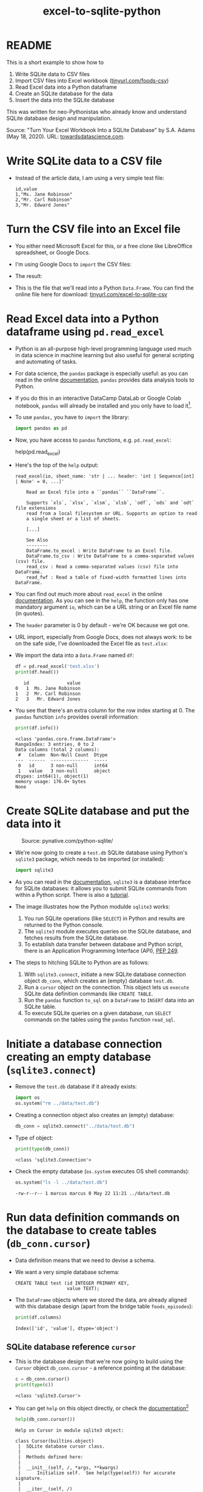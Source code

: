 #+title: excel-to-sqlite-python
#+startup: overview hideblocks indent entitiespretty:
#+property: header-args:python :python python3 :session *Python* :results output :exports both :noweb yes :tangle yes:
#+options: toc:nil num:nil ^:nil:
* README

This is a short example to show how to
1) Write SQLite data to CSV files
2) Import CSV files into Excel workbook ([[https://tinyurl.com/foods-csv][tinyurl.com/foods-csv]])
3) Read Excel data into a Python dataframe
4) Create an SQLite database for the data
5) Insert the data into the SQLite database

This was written for neo-Pythonistas who already know and understand
SQLite database design and manipulation.

Source: "Turn Your Excel Workbook Into a SQLite Database" by
S.A. Adams (May 18, 2020). URL: [[https://towardsdatascience.com/turn-your-excel-workbook-into-a-sqlite-database-bc6d4fd206aa][towardsdatascience.com]].

* Write SQLite data to a CSV file

- Instead of the article data, I am using a very simple test file:
  #+begin_example
  id,value
  1,"Ms. Jane Robinson"
  2,"Mr. Carl Robinson"
  3,"Mr. Edward Jones"
  #+end_example

* Turn the CSV file into an Excel file

- You either need Microsoft Excel for this, or a free clone like
  LibreOffice spreadsheet, or Google Docs.

- I'm using Google Docs to =import= the CSV files:
  #+attr_html: :width 300px:
  [[../img/csv_to_excel.png]]

- The result:
  #+attr_html: :width 300px:
  [[../img/csv_to_excel3.png]]

- This is the file that we'll read into a Python =Data.Frame=. You can
  find the online file here for download:
  [[https://tinyurl.com/excel-to-sqlite-csv][tinyurl.com/excel-to-sqlite-csv]]

* Read Excel data into a Python dataframe using =pd.read_excel=

- Python is an all-purpose high-level programming language used much
  in data science in machine learning but also useful for general
  scripting and automating of tasks.

- For data science, the =pandas= package is especially useful: as you
  can read in the online [[https://pandas.pydata.org/pandas-docs/stable/index.html][documentation]], =pandas= provides data analysis
  tools to Python.

- If you do this in an interactive DataCamp DataLab or Google Colab
  notebook, =pandas= will already be installed and you only have to load
  it[fn:1].

- To use =pandas,= you have to =import= the library:
  #+begin_src python :python python3 :session *Python* :results silent :exports both :comments both :tangle yes :noweb yes
    import pandas as pd
  #+end_src

- Now, you have access to =pandas= functions, e.g. =pd.read_excel=:
  #+begin_example python
    help(pd.read_excel)
  #+end_example

- Here's the top of the =help= output:
  #+begin_example
  read_excel(io, sheet_name: 'str | ... header: 'int | Sequence[int] | None' = 0, ...]'

      Read an Excel file into a ``pandas`` ``DataFrame``.

      Supports `xls`, `xlsx`, `xlsm`, `xlsb`, `odf`, `ods` and `odt` file extensions
      read from a local filesystem or URL. Supports an option to read
      a single sheet or a list of sheets.

      [...]

      See Also
      --------
      DataFrame.to_excel : Write DataFrame to an Excel file.
      DataFrame.to_csv : Write DataFrame to a comma-separated values (csv) file.
      read_csv : Read a comma-separated values (csv) file into DataFrame.
      read_fwf : Read a table of fixed-width formatted lines into DataFrame.
  #+end_example

- You can find out much more about =read_excel= in the online
  [[https://pandas.pydata.org/pandas-docs/stable/reference/api/pandas.read_excel.html][documentation]]. As you can see in the =help=, the function only has one
  mandatory argument =io=, which can be a URL string or an Excel file
  name (in quotes).

- The =header= parameter is 0 by default - we're OK because we got one.

- URL import, especially from Google Docs, does not always work: to be
  on the safe side, I've downloaded the Excel file as ~test.xlsx~:
  #+attr_html: :width 300px:
  [[../img/xlsx2.png]]

- We import the data into a =Data.Frame= named ~df~:
  #+begin_src python :python python3 :session *Python* :results output :exports both :comments both :tangle yes :noweb yes
    df = pd.read_excel('test.xlsx')
    print(df.head())
  #+end_src

  #+RESULTS:
  :    id              value
  : 0   1  Ms. Jane Robinson
  : 1   2  Mr. Carl Robinson
  : 2   3   Mr. Edward Jones

- You see that there's an extra column for the row index starting
  at 0. The =pandas= function =info= provides overall information:
  #+begin_src python :python python3 :session *Python* :results output :exports both :comments both :tangle yes :noweb yes
    print(df.info())
  #+end_src

  #+RESULTS:
  #+begin_example
  <class 'pandas.core.frame.DataFrame'>
  RangeIndex: 3 entries, 0 to 2
  Data columns (total 2 columns):
   #   Column  Non-Null Count  Dtype
  ---  ------  --------------  -----
   0   id      3 non-null      int64
   1   value   3 non-null      object
  dtypes: int64(1), object(1)
  memory usage: 176.0+ bytes
  None
  #+end_example

* Create SQLite database and put the data into it
#+attr_html: :width 600px:
#+caption: Source: pynative.com/python-sqlite/
[[../img/sqlite3_python.png]]

- We're now going to create a ~test.db~ SQLite database using Python's
  =sqlite3= package, which needs to be imported (or installed):
  #+begin_src python :python python3 :session *Python* :results silent :exports both :comments both :tangle yes :noweb yes
    import sqlite3
  #+end_src

- As you can read in the [[https://docs.python.org/3/library/sqlite3.html][documentation]], =sqlite3= is a database
  interface for SQLite databases: it allows you to submit SQLite
  commands from within a Python script. There is also a [[https://docs.python.org/3/library/sqlite3.html#sqlite3-tutorial][tutorial]].

- The image illustrates how the Python modulde =sqlite3= works:
  1. You run SQLite operations (like =SELECT=) in Python and results are
     returned to the Python console.
  2. The =sqlite3= module executes queries on the SQLite database, and
     fetches results from the SQLite database.
  3. To establish data transfer between database and Python script,
     there is an Application Programming Interface (API), [[https://peps.python.org/pep-0249/][PEP 249]].

- The steps to hitching SQLite to Python are as follows:
  1) With =sqlite3.connect=, initiate a new SQLite database connection
     object ~db_conn~, which creates an (empty) database ~test.db~.
  2) Run a =cursor= object on the connection. This object lets us
     =execute= SQLite data definition commands like =CREATE TABLE=.
  3) Run the =pandas= function =to_sql= on a =DataFrame= to =INSERT= data
     into an SQLite table.
  4) To execute SQLite queries on a given database, run =SELECT=
     commands on the tables using the =pandas= function =read_sql=.

* Initiate a database connection creating an empty database (=sqlite3.connect=)

- Remove the ~test.db~ database if it already exists:
  #+begin_src python :python python3 :session *Python* :results silent :exports both :comments both :tangle yes :noweb yes
    import os
    os.system("rm ../data/test.db")
  #+end_src

- Creating a connection object also creates an (empty) database:
  #+begin_src python :python python3 :session *Python* :results silent :exports both :comments both :tangle yes :noweb yes
    db_conn = sqlite3.connect("../data/test.db")
  #+end_src

- Type of object:
  #+begin_src python :python python3 :session *Python* :results output :exports both :comments both :tangle yes :noweb yes
    print(type(db_conn))
  #+end_src

  #+RESULTS:
  : <class 'sqlite3.Connection'>

- Check the empty database (=os.system= executes OS shell commands):
  #+begin_src python :python python3 :session *Python* :results output :exports both :comments both :tangle yes :noweb yes
    os.system("ls -l ../data/test.db")
  #+end_src

  #+RESULTS:
  : -rw-r--r-- 1 marcus marcus 0 May 22 11:21 ../data/test.db

* Run data definition commands on the database to create tables (~db_conn.cursor~)

- Data definition means that we need to devise a schema.

- We want a very simple database schema:
  #+begin_example
  CREATE TABLE test (id INTEGER PRIMARY KEY,
                     value TEXT);
  #+end_example

- The =DataFrame= objects where we stored the data, are already aligned
  with this database design (apart from the bridge table
  ~foods_episodes~):
  #+begin_src python :python python3 :session *Python* :results output :exports both :comments both :tangle yes :noweb yes
    print(df.columns)
  #+end_src

  #+RESULTS:
  : Index(['id', 'value'], dtype='object')

** SQLite database reference =cursor=

- This is the database design that we're now going to build using the
  =Cursor= object ~db_conn.cursor~ - a reference pointing at the database:
  #+begin_src python :python python3 :session *Python* :results output :exports both :comments both :tangle yes :noweb yes
    c = db_conn.cursor()
    print(type(c))
  #+end_src

  #+RESULTS:
  : <class 'sqlite3.Cursor'>

- You can get =help= on this object directly, or check the
  [[https://docs.python.org/3/library/sqlite3.html#sqlite3.Cursor][documentation]][fn:2]
  #+begin_src python :python python3 :session *Python* :results output :exports both :comments both :tangle yes :noweb yes
    help(db_conn.cursor())
  #+end_src

  #+RESULTS:
  #+begin_example
  Help on Cursor in module sqlite3 object:

  class Cursor(builtins.object)
   |  SQLite database cursor class.
   |
   |  Methods defined here:
   |
   |  __init__(self, /, *args, **kwargs)
   |      Initialize self.  See help(type(self)) for accurate signature.
   |
   |  __iter__(self, /)
   |      Implement iter(self).
   |
   |  __next__(self, /)
   |      Implement next(self).
   |
   |  close(self, /)
   |      Closes the cursor.
   |
   |  execute(self, sql, parameters=(), /)
   |      Executes an SQL statement.
   |
   |  executemany(self, sql, seq_of_parameters, /)
   |      Repeatedly executes an SQL statement.
   |
   |  executescript(self, sql_script, /)
   |      Executes multiple SQL statements at once.
   |
   |  fetchall(self, /)
   |      Fetches all rows from the resultset.
   |
   |  fetchmany(self, /, size=1)
   |      Fetches several rows from the resultset.
   |
   |      size
   |        The default value is set by the Cursor.arraysize attribute.
   |
   |  fetchone(self, /)
   |      Fetches one row from the resultset.
   |
   |  setinputsizes(self, sizes, /)
   |      Required by DB-API. Does nothing in sqlite3.
   |
   |  setoutputsize(self, size, column=None, /)
   |      Required by DB-API. Does nothing in sqlite3.
   |
   |  ----------------------------------------------------------------------
   |  Data descriptors defined here:
   |
   |  arraysize
   |
   |  connection
   |
   |  description
   |
   |  lastrowid
   |
   |  row_factory
   |
   |  rowcount
  #+end_example

- Now create the table ~test~ using the reference to ~test.db~:
  #+begin_src python :python python3 :session *Python* :results silent :exports both :comments both :tangle yes :noweb yes
    c.execute(
        """
        CREATE TABLE
           IF NOT EXISTS
           test (
           id INTEGER PRIMARY KEY,
           value TEXT
           );
        """
    )
  #+end_src

- Check that the table was created:
  #+begin_src python :python python3 :session *Python* :results output :exports both :comments both :tangle yes :noweb yes
    tab = c.execute("SELECT name FROM sqlite_master")
    print(tab.fetchone())
    os.system("ls -l ../data/test.db")
  #+end_src

  #+RESULTS:
  : ('test',)
  : -rw-r--r-- 1 marcus marcus 8192 May 22 11:22 ../data/test.db

- The query returns a tuple containing the table's name ~test~ - still
  empty except for the table definition.

* Insert data from the =DataFrame= into database tables (=pd.to_sql=)

- This command transfers the content of ~df~ to the ~test~ table in our
  database.
  #+begin_src python :python python3 :session *Python* :results output :exports both :comments both :tangle yes :noweb yes
    df.to_sql('test',  # target table
              db_conn, # database connection
              if_exists='append', # append data if table exists
              index=False)  # do not add DataFrame index as a table column
  #+end_src

* Run queries on the database tables (=pd.read_sql=)

- To run queries on the data, we use =pandas= function =read_sql=. The
  first argument is the command, the second the database connection:
  #+begin_src python :python python3 :session *Python* :results output :exports both :comments both :tangle yes :noweb yes
    query = pd.read_sql("SELECT * FROM test", db_conn)
    print(query)
  #+end_src

  #+RESULTS:
  :    id              value
  : 0   1  Ms. Jane Robinson
  : 1   2  Mr. Carl Robinson
  : 2   3   Mr. Edward Jones

- The first column is not a table column but the index column of the
  output =DataFrame=:
  #+begin_src python :python python3 :session *Python* :results output :exports both :comments both :tangle yes :noweb yes
    print(query.info())
  #+end_src

  #+RESULTS:
  #+begin_example
  <class 'pandas.core.frame.DataFrame'>
  RangeIndex: 3 entries, 0 to 2
  Data columns (total 2 columns):
   #   Column  Non-Null Count  Dtype 
  ---  ------  --------------  ----- 
   0   id      3 non-null      int64 
   1   value   3 non-null      object
  dtypes: int64(1), object(1)
  memory usage: 176.0+ bytes
  None
  #+end_example

- The =read_sql= function is a wrapper around two other functions from
  the =SQLAlchemy= toolkit - if you want to get more deeply into writing
  Python scripts for database access, check out the [[https://www.sqlalchemy.org/][documentation]].

* Footnotes
[fn:2]The cursor may appear like a pointless abstraction to you - why
not just use the connection object? The reason is encapsulation of
SQLite commands - the connection manages the connection to the
database, while the cursor contains methods to execute SQLite
commands. The cursor also maintains the state of the current query,
which is critical for fetching data in chunks and adds efficiency.

[fn:1]You do not need a fancy setup with the =conda= platform if you use
an interactive ('Jupyter') notebook installation in the cloud. If
you're using Emacs (which is what I do), you're also set
(locally). What I've done is write all of this as a literate program
in Emacs, which I will then render as an IPython notebook
(~excel_to_sqlite.ipynb~), upload to DataLab and share with you.
